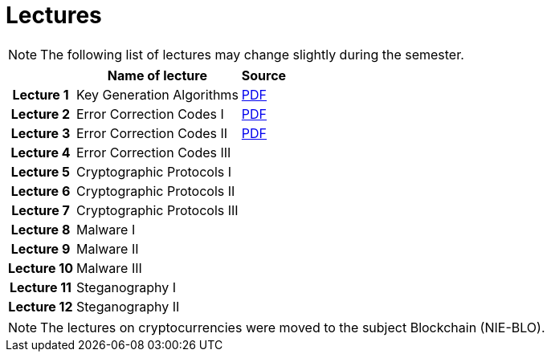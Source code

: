 = Lectures
:imagesdir: ../lectures/files
:toc:

NOTE: The following list of lectures may change slightly during the semester. 

[cols="h,2*" options="autowidth,header"]
|====
|
| Name of lecture
| Source


| Lecture 1
| Key Generation Algorithms
| link:{imagesdir}/nie_aib_lect1.pdf[PDF]

| Lecture 2
| Error Correction Codes I
| link:{imagesdir}/nie_aib_lect2.pdf[PDF]

| Lecture 3
| Error Correction Codes II
| link:{imagesdir}/nie_aib_lect3.pdf[PDF]

| Lecture 4
| Error Correction Codes III
| 

| Lecture 5
| Cryptographic Protocols I 
| 

| Lecture 6
| Cryptographic Protocols II
| 

| Lecture 7
| Cryptographic Protocols III
| 

| Lecture 8
| Malware I
| 

| Lecture 9
| Malware II
| 

| Lecture 10
| Malware III
| 

| Lecture 11
| Steganography I
| 

| Lecture 12
| Steganography II
| 
|====

NOTE: The lectures on cryptocurrencies were moved to the subject Blockchain (NIE-BLO). 

////
[cols="h,2*" options="autowidth,header"]
|====
|
| Téma
| Materiály


| Přednáška č. 1
| Algoritmy generování klíčů
| link:{imagesdir}/ni_aib_pr1.pdf[PDF]


| Přednáška č. 2
| Kryptografické metody zpracování chybových dat (biometrická data)
| link:{imagesdir}/ni_aib_pr2.pdf[PDF]

| Přednáška č. 3
| Kryptografické metody zpracování chybových dat (biometrická data) II
| link:{imagesdir}/ni_aib_pr3.pdf[PDF]

| Přednáška č. 4
| Kryptografické protokoly: identifikační schémata
| link:{imagesdir}/ni_aib_pr4.pdf[PDF]

| Přednáška č. 5
| Kryptografické protokoly: identifikační schémata - dokončení, management klíčů
| link:{imagesdir}/ni_aib_pr5.pdf[PDF]

| Přednáška č. 6
| Kryptografické protokoly: management klíčů - dokončení, sdílení tajemství
| link:{imagesdir}/ni_aib_pr6.pdf[PDF]

| Přednáška č. 7
| Kryptoměny: algoritmy založené na Proof of Work (Bitcoin)
| link:{imagesdir}/btc_handout.pdf[PDF], link:{imagesdir}/blackboard1.pdf[PDF]

| Přednáška č. 8
| Kryptoměny: algoritmy založené na Proof of Work (Bitcoin) II
| link:{imagesdir}/blackboard2.pdf[PDF]

| Přednáška č. 9
| Malware: základní typy malware a principy analýzy
| link:{imagesdir}/ni_aib_pr9.pdf[PDF]

| Přednáška č. 10
| Malware: detekční postupy založené na strojovém učení
| link:{imagesdir}/ni_aib_pr10.pdf[PDF]

| Přednáška č. 11
| Steganografie: metody vkládání záznamů
| link:{imagesdir}/ni_aib_pr11.pdf[PDF]

| Přednáška č. 12
| Steganografie: útoky na steganografické systémy
| link:{imagesdir}/ni_aib_pr12.pdf[PDF]
|====

////



